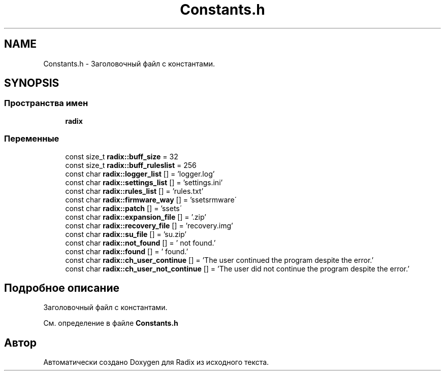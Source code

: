 .TH "Constants.h" 3 "Пн 18 Дек 2017" "Radix" \" -*- nroff -*-
.ad l
.nh
.SH NAME
Constants.h \- Заголовочный файл с константами\&.  

.SH SYNOPSIS
.br
.PP
.SS "Пространства имен"

.in +1c
.ti -1c
.RI " \fBradix\fP"
.br
.in -1c
.SS "Переменные"

.in +1c
.ti -1c
.RI "const size_t \fBradix::buff_size\fP = 32"
.br
.ti -1c
.RI "const size_t \fBradix::buff_ruleslist\fP = 256"
.br
.ti -1c
.RI "const char \fBradix::logger_list\fP [] = 'logger\&.log'"
.br
.ti -1c
.RI "const char \fBradix::settings_list\fP [] = 'settings\&.ini'"
.br
.ti -1c
.RI "const char \fBradix::rules_list\fP [] = 'rules\&.txt'"
.br
.ti -1c
.RI "const char \fBradix::firmware_way\fP [] = '\\\\assets\\\\firmware\\\\'"
.br
.ti -1c
.RI "const char \fBradix::patch\fP [] = '\\\\assets\\\\'"
.br
.ti -1c
.RI "const char \fBradix::expansion_file\fP [] = '\&.zip'"
.br
.ti -1c
.RI "const char \fBradix::recovery_file\fP [] = 'recovery\&.img'"
.br
.ti -1c
.RI "const char \fBradix::su_file\fP [] = 'su\&.zip'"
.br
.ti -1c
.RI "const char \fBradix::not_found\fP [] = ' not found\&.'"
.br
.ti -1c
.RI "const char \fBradix::found\fP [] = ' found\&.'"
.br
.ti -1c
.RI "const char \fBradix::ch_user_continue\fP [] = 'The user continued the program despite the error\&.'"
.br
.ti -1c
.RI "const char \fBradix::ch_user_not_continue\fP [] = 'The user did not continue the program despite the error\&.'"
.br
.in -1c
.SH "Подробное описание"
.PP 
Заголовочный файл с константами\&. 


.PP
См\&. определение в файле \fBConstants\&.h\fP
.SH "Автор"
.PP 
Автоматически создано Doxygen для Radix из исходного текста\&.

